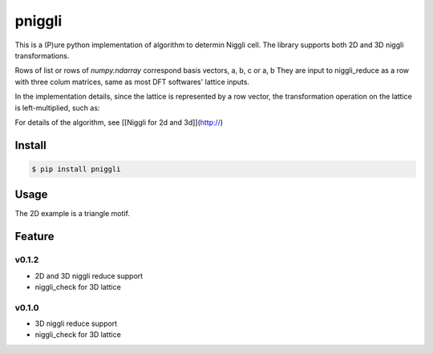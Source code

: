 pniggli
========================================

This is a (P)ure python implementation of algorithm to determin Niggli cell.
The library supports both 2D and 3D niggli transformations.

Rows of list or rows of `numpy.ndarray` correspond basis vectors, a, b, c or a, b
They are input to niggli_reduce as a row with three colum  matrices,
same as most DFT softwares' lattice inputs.

In the implementation details, since the lattice is represented by a row vector,
the transformation operation on the lattice is left-multiplied, such as:

.. code-block:: python
  :linenos:

  import numpy as np

  # TMatrix is the transform matrix
  new_Lattice = np.matmul(TMatrix, old_Lattice)

For details of the algorithm, see [[Niggli for 2d and 3d]](http://)

Install
----------

.. code-block:: shell

  $ pip install pniggli

Usage
----------

.. code-block:: python
  :linenos:

  from pniggli import niggli_reduce, niggli_check

  lattice_3D = [4.912, 0.000, 0.000,
                -2.456, 4.254, 0.000,
                0.000, 0.000, 0.000]
  niggli_lattice = niggli_reduce(lattice_3D)
  print(niggli_lattice)
  # Out:
  # array([[ 4.912,  0.   ,  0.   ],
  #        [-2.456,  4.254,  0.   ],
  #        [ 0.   ,  0.   , 16.   ]])
  print(niggli_check(niggli_lattice)) # True

  lattice_2D = [2.4560000896, 0.0000000000,
                11.0520002567, 2.1269502021]
  niggli_lattice = niggli_reduce(lattice_2D)
  print(niggli_lattice)
  # Out[6]:
  # array([[-1.2279999 , -2.1269502 ],
  #        [-1.22800019,  2.1269502 ]])


The 2D example is a triangle motif.

Feature
----------

v0.1.2
########
+ 2D and 3D niggli reduce support
+ niggli_check for 3D lattice

v0.1.0
#######
+ 3D niggli reduce support
+ niggli_check for 3D lattice
